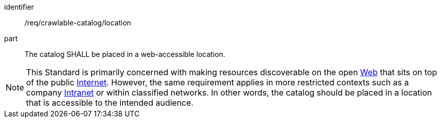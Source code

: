 [[req_crawlable-catalog_location]]

//[width="90%",cols="2,6a"]
//|===
//^|*Requirement {counter:req-id}* |*/req/crawlable-catalog/location*
//
//The catalog SHALL be placed in a web-accessible location.
//|===


[requirement]
====
[%metadata]
identifier:: /req/crawlable-catalog/location 
part:: The catalog SHALL be placed in a web-accessible location.
====

NOTE: This Standard is primarily concerned with making resources discoverable on the open https://en.wikipedia.org/wiki/World_Wide_Web[Web] that sits on top of the public https://en.wikipedia.org/wiki/Internet[Internet].  However, the same requirement applies in more restricted contexts such as a company https://en.wikipedia.org/wiki/Intranet[Intranet] or within classified networks.  In other words, the catalog should be placed in a location that is accessible to the intended audience.
